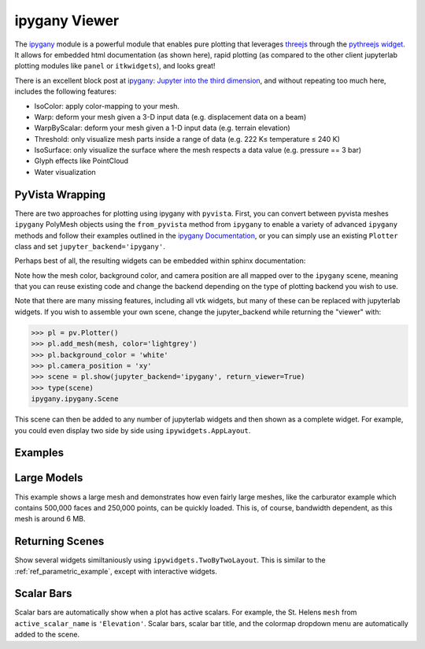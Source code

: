 ipygany Viewer
==============
The `ipygany <https://github.com/QuantStack/ipygany>`_ module is a
powerful module that enables pure plotting that leverages `threejs
<https://threejs.org/>`_ through the `pythreejs widget
<https://github.com/jupyter-widgets/pythreejs>`_.  It allows for
embedded html documentation (as shown here), rapid plotting (as
compared to the other client jupyterlab plotting modules like
``panel`` or ``itkwidgets``), and looks great!

There is an excellent block post at `ipygany: Jupyter into the third
dimension
<https://blog.jupyter.org/ipygany-jupyter-into-the-third-dimension-29a97597fc33>`_,
and without repeating too much here, includes the following features:

- IsoColor: apply color-mapping to your mesh.
- Warp: deform your mesh given a 3-D input data (e.g. displacement
  data on a beam)
- WarpByScalar: deform your mesh given a 1-D input data (e.g. terrain
  elevation)
- Threshold: only visualize mesh parts inside a range of data
  (e.g. 222 K≤ temperature ≤ 240 K)
- IsoSurface: only visualize the surface where the mesh respects a
  data value (e.g. pressure == 3 bar)
- Glyph effects like PointCloud
- Water visualization


PyVista Wrapping
----------------
There are two approaches for plotting using ipygany with ``pyvista``.
First, you can convert between pyvista meshes ``ipygany`` PolyMesh
objects using the ``from_pyvista`` method from ``ipygany`` to enable a
variety of advanced ``ipygany`` methods and follow their examples
outlined in the `ipygany Documentation
<https://ipygany.readthedocs.io/en/latest/>`_, or you can simply use
an existing ``Plotter`` class and set ``jupyter_backend='ipygany'``.

Perhaps best of all, the resulting widgets can be embedded within
sphinx documentation:

.. jupyter-execute::

    import pyvista as pv
    from pyvista import examples

    mesh = examples.download_bunny()
    
    pl = pv.Plotter()
    pl.add_mesh(mesh, color='lightgrey')
    pl.background_color = 'white'
    pl.camera_position = 'xy'
    pl.show(jupyter_backend='ipygany')

Note how the mesh color, background color, and camera position are all
mapped over to the ``ipygany`` scene, meaning that you can reuse
existing code and change the backend depending on the type of plotting
backend you wish to use.

Note that there are many missing features, including all vtk widgets,
but many of these can be replaced with jupyterlab widgets.  If you
wish to assemble your own scene, change the jupyter_backend while
returning the "viewer" with:

.. code:: python

    >>> pl = pv.Plotter()
    >>> pl.add_mesh(mesh, color='lightgrey')
    >>> pl.background_color = 'white'
    >>> pl.camera_position = 'xy'
    >>> scene = pl.show(jupyter_backend='ipygany', return_viewer=True)
    >>> type(scene)
    ipygany.ipygany.Scene

This scene can then be added to any number of jupyterlab widgets and
then shown as a complete widget.  For example, you could even display
two side by side using ``ipywidgets.AppLayout``.

Examples
--------

Large Models
------------

This example shows a large mesh and demonstrates how even fairly large
meshes, like the carburator example which contains 500,000 faces and
250,000 points, can be quickly loaded.  This is, of course, bandwidth
dependent, as this mesh is around 6 MB.

.. jupyter-execute::

   import pyvista as pv
   from pyvista import examples

   pv.set_jupyter_backend('ipygany')

   # download an example and reduce the mesh density
   mesh = examples.download_carburator()
   mesh.decimate(0.5, inplace=True)

   # plot it on a white background with a lightgrey mesh color
   mesh.plot(background='w', color='lightgrey')


Returning Scenes
----------------

Show several widgets similtaniously using
``ipywidgets.TwoByTwoLayout``.  This is similar to the
:ref:`ref_parametric_example`, except with interactive widgets.

.. jupyter-execute::

    from ipywidgets import TwoByTwoLayout

    import pyvista as pv


    # consistent view options for all plotters
    plot_kwargs = {'color': 'tan', 'jupyter_backend': 'ipygany',
                   'return_viewer': True, 'background': 'white'}

    supertoroid = pv.ParametricSuperToroid(n1=0.5)
    scene_0 = supertoroid.plot(**plot_kwargs)

    ellipsoid = pv.ParametricEllipsoid(10, 5, 5)
    scene_1 = ellipsoid.plot(**plot_kwargs)

    pseudosphere = pv.ParametricPseudosphere()
    scene_2 = pseudosphere.plot(**plot_kwargs)

    conicspiral = pv.ParametricConicSpiral()
    scene_3 = conicspiral.plot(**plot_kwargs)

    TwoByTwoLayout(top_left=scene_0,
                   top_right=scene_1,
                   bottom_left=scene_2,
                   bottom_right=scene_3)

Scalar Bars
-----------

Scalar bars are automatically show when a plot has active scalars.
For example, the St. Helens ``mesh`` from ``active_scalar_name`` is
``'Elevation'``.  Scalar bars, scalar bar title, and the colormap
dropdown menu are automatically added to the scene.

.. jupyter-execute::

    # Load St Helens DEM and warp the topography
    mesh = examples.download_st_helens().warp_by_scalar()

    # First a default plot
    p = pv.Plotter()
    p.add_mesh(mesh)
    p.show()
